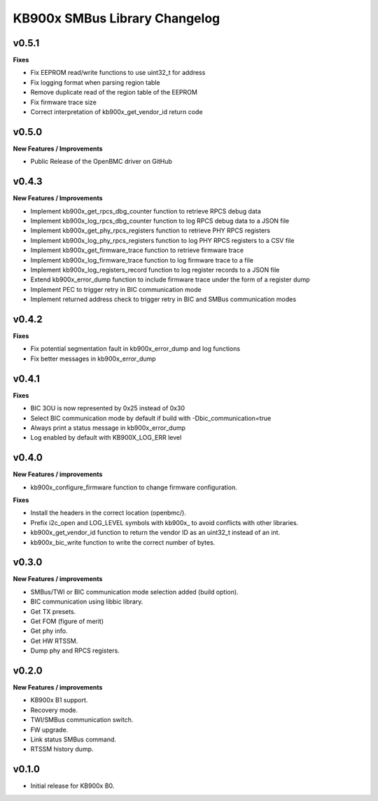 KB900x SMBus Library Changelog
==============================

v0.5.1
------

**Fixes**

- Fix EEPROM read/write functions to use uint32_t for address
- Fix logging format when parsing region table
- Remove duplicate read of the region table of the EEPROM
- Fix firmware trace size
- Correct interpretation of kb900x_get_vendor_id return code

v0.5.0
------

**New Features / Improvements**

- Public Release of the OpenBMC driver on GitHub

v0.4.3
------

**New Features / Improvements**

- Implement kb900x_get_rpcs_dbg_counter function to retrieve RPCS debug data
- Implement kb900x_log_rpcs_dbg_counter function to log RPCS debug data to a JSON file
- Implement kb900x_get_phy_rpcs_registers function to retrieve PHY RPCS registers
- Implement kb900x_log_phy_rpcs_registers function to log PHY RPCS registers to a CSV file
- Implement kb900x_get_firmware_trace function to retrieve firmware trace
- Implement kb900x_log_firmware_trace function to log firmware trace to a file
- Implement kb900x_log_registers_record function to log register records to a JSON file
- Extend kb900x_error_dump function to include firmware trace under the form of a register dump
- Implement PEC to trigger retry in BIC communication mode
- Implement returned address check to trigger retry in BIC and SMBus communication modes

v0.4.2
------

**Fixes**

- Fix potential segmentation fault in kb900x_error_dump and log functions
- Fix better messages in kb900x_error_dump

v0.4.1
------

**Fixes**

- BIC 3OU is now represented by 0x25 instead of 0x30
- Select BIC communication mode by default if build with -Dbic_communication=true
- Always print a status message in kb900x_error_dump
- Log enabled by default with KB900X_LOG_ERR level

v0.4.0
------

**New Features / improvements**

- kb900x_configure_firmware function to change firmware configuration.

**Fixes**

- Install the headers in the correct location (openbmc/).
- Prefix i2c_open and LOG_LEVEL symbols with kb900x_ to avoid conflicts with other libraries.
- kb900x_get_vendor_id function to return the vendor ID as an uint32_t instead of an int.
- kb900x_bic_write function to write the correct number of bytes.

v0.3.0
------

**New Features / improvements**

- SMBus/TWI or BIC communication mode selection added (build option).
- BIC communication using libbic library.
- Get TX presets.
- Get FOM (figure of merit)
- Get phy info.
- Get HW RTSSM.
- Dump phy and RPCS registers.

v0.2.0
------

**New Features / improvements**

- KB900x B1 support.
- Recovery mode.
- TWI/SMBus communication switch.
- FW upgrade.
- Link status SMBus command.
- RTSSM history dump.

v0.1.0
------

- Initial release for KB900x B0.
